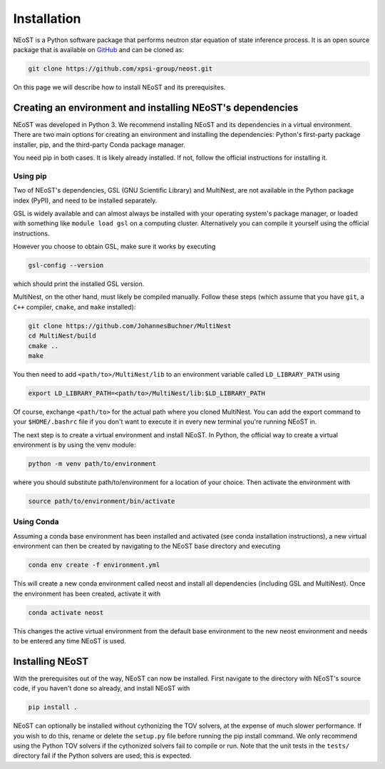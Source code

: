 .. _install:

============
Installation
============

NEoST is a Python software package that performs neutron star equation
of state inference process. It is an open source package that is available
on `GitHub`_ and can be cloned as:

.. _GitHub: https://github.com/xpsi-group/neost.git

.. code-block:: bash

	git clone https://github.com/xpsi-group/neost.git

On this page we will describe how to install NEoST and its prerequisites.

Creating an environment and installing NEoST's dependencies
===========================================================

NEoST was developed in Python 3. We recommend installing NEoST and its dependencies in a virtual
environment. There are two main options for creating an environment and installing the dependencies:
Python's first-party package installer, pip, and the third-party Conda package manager.

You need pip in both cases. It is likely already installed. If not, follow the official instructions for installing it.

Using pip
---------

Two of NEoST's dependencies, GSL (GNU Scientific Library) and MultiNest, are not available in the Python package index (PyPI),
and need to be installed separately.

GSL is widely available and can almost always be installed with your operating system's package manager,
or loaded with something like ``module load gsl`` on a computing cluster.
Alternatively you can compile it yourself using the official instructions.

However you choose to obtain GSL, make sure it works by executing

.. code-block:: bash

	gsl-config --version

which should print the installed GSL version.

MultiNest, on the other hand, must likely be compiled manually. Follow these steps (which assume that you have ``git``, a ``C++`` compiler, ``cmake``, and ``make`` installed):

.. code-block:: bash

	git clone https://github.com/JohannesBuchner/MultiNest
	cd MultiNest/build
	cmake ..
	make

You then need to add ``<path/to>/MultiNest/lib`` to an environment variable called ``LD_LIBRARY_PATH`` using

.. code-block:: bash

	export LD_LIBRARY_PATH=<path/to>/MultiNest/lib:$LD_LIBRARY_PATH

Of course, exchange ``<path/to>`` for the actual path where you cloned MultiNest. You can add the export command
to your ``$HOME/.bashrc`` file if you don't want to execute it in every new terminal you're running NEoST in.

The next step is to create a virtual environment and install NEoST. In Python, the official way to create
a virtual environment is by using the venv module:

.. code-block:: bash

	python -m venv path/to/environment

where you should substitute path/to/environment for a location of your choice. Then activate the environment with

.. code-block:: bash

	source path/to/environment/bin/activate

Using Conda
-----------

.. _basic_env:

Assuming a conda base environment has been installed and activated (see conda
installation instructions), a new virtual environment can then be created
by navigating to the NEoST base directory and executing

.. code-block:: bash

	conda env create -f environment.yml

This will create a new conda environment called neost and install all dependencies (including GSL and MultiNest).
Once the environment has been created, activate it with

.. code-block:: bash

	conda activate neost

This changes the active virtual environment from the default base
environment to the new neost environment and needs to be entered any time
NEoST is used.

Installing NEoST
================

With the prerequisites out of the way, NEoST can now be installed. First navigate to
the directory with NEoST's source code, if you haven't done so already, and install NEoST with

.. code-block:: bash

	pip install .

NEoST can optionally be installed without cythonizing the TOV solvers, at the expense of
much slower performance. If you wish to do this, rename or delete the ``setup.py`` file before running the pip install command.
We only recommend using the Python TOV solvers if the cythonized solvers fail to compile or run.
Note that the unit tests in the ``tests/`` directory fail if the Python solvers are used; this is expected.


.. Alternative instructions for prerequisites
.. ^^^^^^^^^^^^^^^^^^^^^^^^^^^^^^^^^^^^^^^^^^

.. There are alternative ways to install GSL, MultiNest and PyMultiNest.
.. To manually install GSL enter the following
.. into a terminal:

.. code-block .. :: bash

	wget -v http://mirror.koddos.net/gnu/gsl/gsl-latest.tar.gz
	tar -zxvf gsl-latest.tar.gz
	cd gsl-latest
	./configure CC=gcc --prefix=$HOME/gsl
	make
	make check
	make install
	make installcheck
	make clean

.. With this done GSL will have to be added to your path, this is done with the
.. following command:

.. code-block .. :: bash

	export PATH=$HOME/gsl/bin:$PATH

.. This command must be given any time GSL is used, therefore it is recommended
.. to add this command to your ``~.bashrc`` file.

.. In order to manually install MultiNest and PyMultinest, first install the
.. prerequisites. These are mpi4py and compilers for c and fortran and can be
.. installed with the following commands:

.. code-block .. :: bash

	conda install -c conda-forge mpi4py
	sudo apt-get install cmake libblad-dev liblapack-dev libatlas-base-dev

.. When these have finished installing, clone the MultiNest repository, navigate
.. to the cloned repository and install MultiNest using the following commands:

.. code-block .. :: bash

	git clone https://github.com/farhanferoz/MultiNest.git <path/to/clone>/multinest
	cd <path/to/clone>/multinest/MultiNest_v3.12_CMake/multinest/
	mkdir build
	cd build
	CC=gcc FC=mpif90 CXX=g++ cmake -DCMAKE_{C,CXX}_FLAGS="-O3 -march=native -funroll-loops" -DCMAKE_Fortran_FLAGS="-O3 -march=native -funroll-loops" ..
	make
	ls ../lib/

.. This is the sequence of commands to install MultiNest, the final step now is
.. to install the Python interface to MultiNest, PyMultiNest. For this, run the following commands:

.. code-block .. :: bash

	git clone https://github.com/JohannesBuchner/PyMultiNest.git <path/to/clone>/pymultinest
	cd <path/to/clone>/pymultinest
	python setup.py install [--user]

.. This will install the package in your NEoST environment if this is the active
.. environment. If this is the case, the ``--user`` flag needs
.. to be omitted. Next, PyMultiNest needs to be interfaced with multinest itself,
.. this is done by using the following single-line command

.. code-block .. :: bash

	export LD_LIBRARY_PATH=/my/directory/MultiNest/lib/:$LD_LIBRARY_PATH

.. This command too needs to be given anytime you wish to use PyMultiNest and MultiNest together,
.. so it is again recommended to add it to your ``~.bashrc`` file.

.. Documentation
.. -------------

.. If you wish to compile the documentation you require
.. `Sphinx <http://www.sphinx-doc.org/en/master>`_ and extensions. To install
.. these, run the following commands:

.. code-block .. :: bash

    conda install sphinx
    conda install -c conda-forge nbsphinx
    conda install decorator
    conda install sphinxcontrib-websupport
    conda install sphinx_rtd_theme
    conda install pandoc

.. Note, one can also perform these commands using ``pip`` instead of ``conda``. Now the documentation can be compiled using:

.. code-block .. :: bash

    cd NEoST-main/docs; [make clean;] make html

.. To rebuild the documentation after a change to source code docstrings:

.. code-block .. :: bash

    [CC=<path/to/compiler/executable>] python setup.py install [--user]; cd
    docs; make clean; make html; cd ..

.. The ``.html`` files can then found in ``NEoST-main/docs/build/html``, along with the
.. notebooks for the tutorials in this documentation. The ``.html`` files can
.. naturally be opened in a browser, handily via a Jupyter session (this is
.. particularly useful if the edits are to tutorial notebooks).

.. Note that if you require links to the source code in the HTML files, you need
.. to ensure Sphinx imports the ``NEoST`` package from the source directory
.. instead of from the ``~/.local/lib`` directory of the user. To enforce this,
.. insert the path to the source directory into ``sys.path`` in the ``conf.py``
.. script. Then make sure the extension modules are inside the source directory
.. -- i.e., the package is built in-place (see above).

.. note ..::

   To build the documentation, all modules need to be imported, and the
   dependencies that are not resolved will print warning messages.

